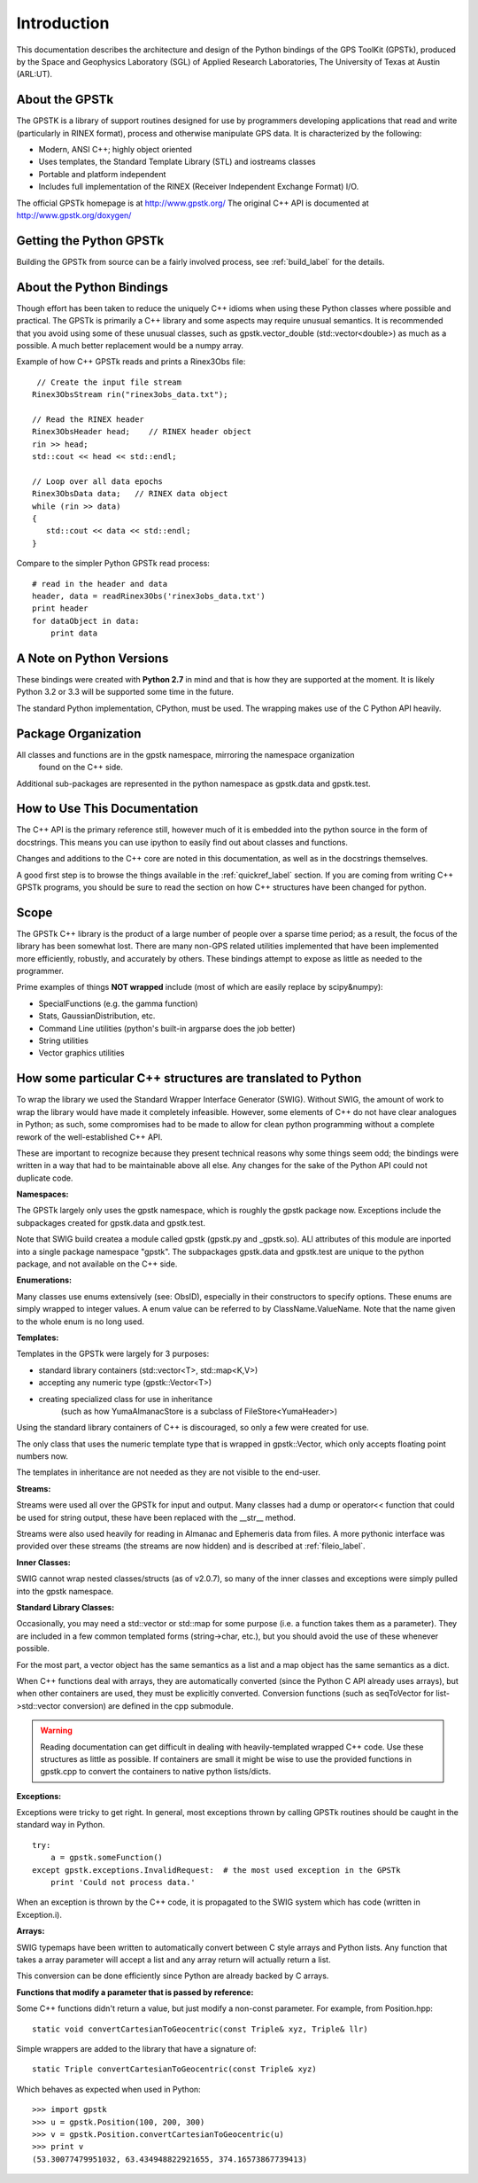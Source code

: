 Introduction
==================

This documentation describes the architecture and design of the Python bindings
of the GPS ToolKit (GPSTk), produced by the Space and Geophysics Laboratory (SGL)
of Applied Research Laboratories, The University of Texas at Austin (ARL:UT).


About the GPSTk
*****************
The GPSTK is a library of support routines designed for use by programmers
developing applications that read and write (particularly in RINEX format),
process and otherwise manipulate GPS data. It is characterized by the following:

- Modern, ANSI C++; highly object oriented
- Uses templates, the Standard Template Library (STL) and iostreams classes
- Portable and platform independent
- Includes full implementation of the RINEX (Receiver Independent Exchange Format) I/O.


The official GPSTk homepage is at http://www.gpstk.org/
The original C++ API is documented at http://www.gpstk.org/doxygen/



Getting the Python GPSTk
****************************
Building the GPSTk from source can be a fairly involved process, see :ref:`build_label`
for the details.




About the Python Bindings
********************************************
Though effort has been taken to reduce the uniquely C++ idioms when using these Python
classes where possible and practical. The GPSTk is primarily a C++ library and some aspects
may require unusual semantics. It is recommended that you avoid using some of these unusual
classes, such as gpstk.vector_double (std::vector<double>) as much as a possible.
A much better replacement would be a numpy array.

Example of how C++ GPSTk reads and prints a Rinex3Obs file:

.. parsed-literal::
    // Create the input file stream
   Rinex3ObsStream rin("rinex3obs_data.txt");

   // Read the RINEX header
   Rinex3ObsHeader head;    // RINEX header object
   rin >> head;
   std::cout << head << std::endl;

   // Loop over all data epochs
   Rinex3ObsData data;   // RINEX data object
   while (rin >> data)
   {
      std::cout << data << std::endl;
   }

Compare to the simpler Python GPSTk read process:

.. parsed-literal::
   # read in the header and data
   header, data = readRinex3Obs('rinex3obs_data.txt')
   print header
   for dataObject in data:
       print data



A Note on Python Versions
*****************************************
These bindings were created with **Python 2.7** in mind and that is how they are supported
at the moment. It is likely Python 3.2 or 3.3 will be supported some time in the future.

The standard Python implementation, CPython, must be used. The wrapping makes use
of the C Python API heavily.


Package Organization
************************
All classes and functions are in the gpstk namespace, mirroring the namespace organization
 found on the C++ side.
Additional sub-packages are represented in the python namespace as gpstk.data and gpstk.test.

How to Use This Documentation
**************************************
The C++ API is the primary reference still, however much of it is embedded into
the python source in the form of docstrings. This means you can use ipython
to easily find out about classes and functions.

Changes and additions to the C++ core are noted in this documentation,
as well as in the docstrings themselves.

A good first step is to browse the things available in the :ref:`quickref_label`
section. If you are coming from writing C++ GPSTk programs, you should be sure to read
the section on how C++ structures have been changed for python.



Scope
**********
The GPSTk C++ library is the product of a large number of people over a
sparse time period; as a result, the focus of the library has been somewhat
lost. There are many non-GPS related utilities implemented that have been
implemented more efficiently, robustly, and accurately by others.
These bindings attempt to expose as little as needed to the programmer.

Prime examples of things **NOT wrapped** include (most of which are easily replace by scipy&numpy):

* SpecialFunctions (e.g. the gamma function)
* Stats, GaussianDistribution, etc.
* Command Line utilities (python's built-in argparse does the job better)
* String utilities
* Vector graphics utilities



How some particular C++ structures are translated to Python
***************************************************************

To wrap the library we used the Standard Wrapper Interface Generator (SWIG).
Without SWIG, the amount of work to wrap the library would have made it completely infeasible.
However, some elements of C++ do not have clear analogues in Python; as such, some
compromises had to be made to allow for clean python programming without a complete
rework of the well-established C++ API.

These are important to recognize because they present technical reasons why some
things seem odd; the bindings were written in a way that had to be maintainable above all else.
Any changes for the sake of the Python API could not duplicate code.


**Namespaces:**

The GPSTk largely only uses the gpstk namespace, which is roughly the gpstk package now.
Exceptions include the subpackages created for gpstk.data and gpstk.test.

Note that SWIG build createa a module called gpstk (gpstk.py and _gpstk.so).
ALl attributes of this module are inported into a single package namespace "gpstk".
The subpackages gpstk.data and gpstk.test are unique to the python package, and not 
available on the C++ side.

**Enumerations:**

Many classes use enums extensively (see: ObsID), especially in their constructors
to specify options. These enums are simply wrapped to integer values. A enum
value can be referred to by ClassName.ValueName. Note that the name given to the
whole enum is no long used.

**Templates:**

Templates in the GPSTk were largely for 3 purposes:

* standard library containers (std::vector<T>, std::map<K,V>)
* accepting any numeric type (gpstk::Vector<T>)
* creating specialized class for use in inheritance
    (such as how YumaAlmanacStore is a subclass of FileStore<YumaHeader>)

Using the standard library containers of C++ is discouraged,
so only a few were created for use.

The only class that uses the numeric template type that is wrapped
in gpstk::Vector, which only accepts floating point numbers now.

The templates in inheritance are not needed as they are not visible to the end-user.



**Streams:**

Streams were used all over the GPSTk for input and output.
Many classes had a dump or operator<< function that could be used for
string output, these have been replaced with the __str__ method.

Streams were also used heavily for reading in Almanac and Ephemeris data from files.
A more pythonic interface was provided over these streams (the streams are now hidden)
and is described at :ref:`fileio_label`.


**Inner Classes:**

SWIG cannot wrap nested classes/structs (as of v2.0.7), so many of the
inner classes and exceptions were simply pulled into the gpstk namespace.


**Standard Library Classes:**

Occasionally, you may need a std::vector or std::map
for some purpose (i.e. a function takes them as a parameter). They are included
in a few common templated forms (string->char, etc.), but you should avoid
the use of these whenever possible.

For the most part, a vector object has the same semantics as a list and a
map object has the same semantics as a dict.


When C++ functions deal with arrays, they are automatically converted
(since the Python C API already uses arrays),
but when other containers are used, they must be explicitly converted.
Conversion functions (such as seqToVector for list->std::vector conversion)
are defined in the cpp submodule.


.. warning::
    Reading documentation can get difficult in dealing with heavily-templated
    wrapped C++ code. Use these structures as little as possible.
    If containers are small it might be wise to use the provided functions in
    gpstk.cpp to convert the containers to native python lists/dicts.




**Exceptions:**

Exceptions were tricky to get right. In general, most exceptions thrown by
calling GPSTk routines should be caught in the standard way in Python. ::

    try:
        a = gpstk.someFunction()
    except gpstk.exceptions.InvalidRequest:  # the most used exception in the GPSTk
        print 'Could not process data.'

When an exception is thrown by the C++ code, it is propagated to the SWIG
system which has code (written in Exception.i).


**Arrays:**

SWIG typemaps have been written to automatically convert between C style arrays
and Python lists. Any function that takes a array parameter will accept a list
and any array return will actually return a list.

This conversion can be done efficiently since Python are already backed by C arrays.


**Functions that modify a parameter that is passed by reference:**

Some C++ functions didn't return a value, but just modify a non-const parameter.
For example, from Position.hpp:

.. parsed-literal::
    static void convertCartesianToGeocentric(const Triple& xyz, Triple& llr)

Simple wrappers are added to the library that have a signature of:

.. parsed-literal::
    static Triple convertCartesianToGeocentric(const Triple& xyz)

Which behaves as expected when used in Python: ::

    >>> import gpstk
    >>> u = gpstk.Position(100, 200, 300)
    >>> v = gpstk.Position.convertCartesianToGeocentric(u)
    >>> print v
    (53.30077479951032, 63.434948822921655, 374.16573867739413)

